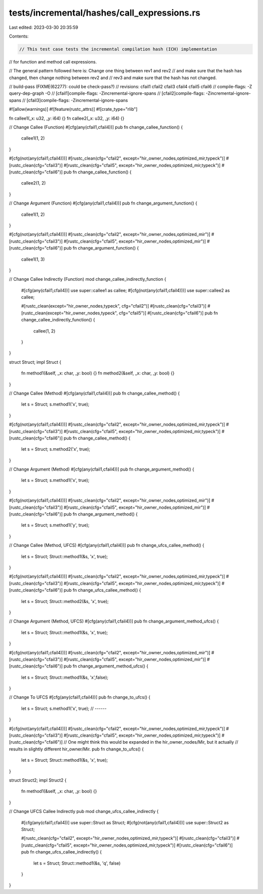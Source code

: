 tests/incremental/hashes/call_expressions.rs
============================================

Last edited: 2023-03-30 20:35:59

Contents:

.. code-block:: rs

    // This test case tests the incremental compilation hash (ICH) implementation
// for function and method call expressions.

// The general pattern followed here is: Change one thing between rev1 and rev2
// and make sure that the hash has changed, then change nothing between rev2 and
// rev3 and make sure that the hash has not changed.

// build-pass (FIXME(62277): could be check-pass?)
// revisions: cfail1 cfail2 cfail3 cfail4 cfail5 cfail6
// compile-flags: -Z query-dep-graph -O
// [cfail1]compile-flags: -Zincremental-ignore-spans
// [cfail2]compile-flags: -Zincremental-ignore-spans
// [cfail3]compile-flags: -Zincremental-ignore-spans


#![allow(warnings)]
#![feature(rustc_attrs)]
#![crate_type="rlib"]

fn callee1(_x: u32, _y: i64) {}
fn callee2(_x: u32, _y: i64) {}


// Change Callee (Function)
#[cfg(any(cfail1,cfail4))]
pub fn change_callee_function() {
    callee1(1, 2)
}

#[cfg(not(any(cfail1,cfail4)))]
#[rustc_clean(cfg="cfail2", except="hir_owner_nodes,optimized_mir,typeck")]
#[rustc_clean(cfg="cfail3")]
#[rustc_clean(cfg="cfail5", except="hir_owner_nodes,optimized_mir,typeck")]
#[rustc_clean(cfg="cfail6")]
pub fn change_callee_function() {
    callee2(1, 2)
}



// Change Argument (Function)
#[cfg(any(cfail1,cfail4))]
pub fn change_argument_function() {
    callee1(1, 2)
}

#[cfg(not(any(cfail1,cfail4)))]
#[rustc_clean(cfg="cfail2", except="hir_owner_nodes,optimized_mir")]
#[rustc_clean(cfg="cfail3")]
#[rustc_clean(cfg="cfail5", except="hir_owner_nodes,optimized_mir")]
#[rustc_clean(cfg="cfail6")]
pub fn change_argument_function() {
    callee1(1, 3)
}



// Change Callee Indirectly (Function)
mod change_callee_indirectly_function {
    #[cfg(any(cfail1,cfail4))]
    use super::callee1 as callee;
    #[cfg(not(any(cfail1,cfail4)))]
    use super::callee2 as callee;

    #[rustc_clean(except="hir_owner_nodes,typeck", cfg="cfail2")]
    #[rustc_clean(cfg="cfail3")]
    #[rustc_clean(except="hir_owner_nodes,typeck", cfg="cfail5")]
    #[rustc_clean(cfg="cfail6")]
    pub fn change_callee_indirectly_function() {
        callee(1, 2)
    }
}


struct Struct;
impl Struct {
    fn method1(&self, _x: char, _y: bool) {}
    fn method2(&self, _x: char, _y: bool) {}
}

// Change Callee (Method)
#[cfg(any(cfail1,cfail4))]
pub fn change_callee_method() {
    let s = Struct;
    s.method1('x', true);
}

#[cfg(not(any(cfail1,cfail4)))]
#[rustc_clean(cfg="cfail2", except="hir_owner_nodes,optimized_mir,typeck")]
#[rustc_clean(cfg="cfail3")]
#[rustc_clean(cfg="cfail5", except="hir_owner_nodes,optimized_mir,typeck")]
#[rustc_clean(cfg="cfail6")]
pub fn change_callee_method() {
    let s = Struct;
    s.method2('x', true);
}



// Change Argument (Method)
#[cfg(any(cfail1,cfail4))]
pub fn change_argument_method() {
    let s = Struct;
    s.method1('x', true);
}

#[cfg(not(any(cfail1,cfail4)))]
#[rustc_clean(cfg="cfail2", except="hir_owner_nodes,optimized_mir")]
#[rustc_clean(cfg="cfail3")]
#[rustc_clean(cfg="cfail5", except="hir_owner_nodes,optimized_mir")]
#[rustc_clean(cfg="cfail6")]
pub fn change_argument_method() {
    let s = Struct;
    s.method1('y', true);
}



// Change Callee (Method, UFCS)
#[cfg(any(cfail1,cfail4))]
pub fn change_ufcs_callee_method() {
    let s = Struct;
    Struct::method1(&s, 'x', true);
}

#[cfg(not(any(cfail1,cfail4)))]
#[rustc_clean(cfg="cfail2", except="hir_owner_nodes,optimized_mir,typeck")]
#[rustc_clean(cfg="cfail3")]
#[rustc_clean(cfg="cfail5", except="hir_owner_nodes,optimized_mir,typeck")]
#[rustc_clean(cfg="cfail6")]
pub fn change_ufcs_callee_method() {
    let s = Struct;
    Struct::method2(&s, 'x', true);
}



// Change Argument (Method, UFCS)
#[cfg(any(cfail1,cfail4))]
pub fn change_argument_method_ufcs() {
    let s = Struct;
    Struct::method1(&s, 'x', true);
}

#[cfg(not(any(cfail1,cfail4)))]
#[rustc_clean(cfg="cfail2", except="hir_owner_nodes,optimized_mir")]
#[rustc_clean(cfg="cfail3")]
#[rustc_clean(cfg="cfail5", except="hir_owner_nodes,optimized_mir")]
#[rustc_clean(cfg="cfail6")]
pub fn change_argument_method_ufcs() {
    let s = Struct;
    Struct::method1(&s, 'x',false);
}



// Change To UFCS
#[cfg(any(cfail1,cfail4))]
pub fn change_to_ufcs() {
    let s = Struct;
    s.method1('x', true); // ------
}

#[cfg(not(any(cfail1,cfail4)))]
#[rustc_clean(cfg="cfail2", except="hir_owner_nodes,optimized_mir,typeck")]
#[rustc_clean(cfg="cfail3")]
#[rustc_clean(cfg="cfail5", except="hir_owner_nodes,optimized_mir,typeck")]
#[rustc_clean(cfg="cfail6")]
// One might think this would be expanded in the hir_owner_nodes/Mir, but it actually
// results in slightly different hir_owner/Mir.
pub fn change_to_ufcs() {
    let s = Struct;
    Struct::method1(&s, 'x', true);
}


struct Struct2;
impl Struct2 {
    fn method1(&self, _x: char, _y: bool) {}
}

// Change UFCS Callee Indirectly
pub mod change_ufcs_callee_indirectly {
    #[cfg(any(cfail1,cfail4))]
    use super::Struct as Struct;
    #[cfg(not(any(cfail1,cfail4)))]
    use super::Struct2 as Struct;

    #[rustc_clean(cfg="cfail2", except="hir_owner_nodes,optimized_mir,typeck")]
    #[rustc_clean(cfg="cfail3")]
    #[rustc_clean(cfg="cfail5", except="hir_owner_nodes,optimized_mir,typeck")]
    #[rustc_clean(cfg="cfail6")]
    pub fn change_ufcs_callee_indirectly() {
        let s = Struct;
        Struct::method1(&s, 'q', false)
    }
}


